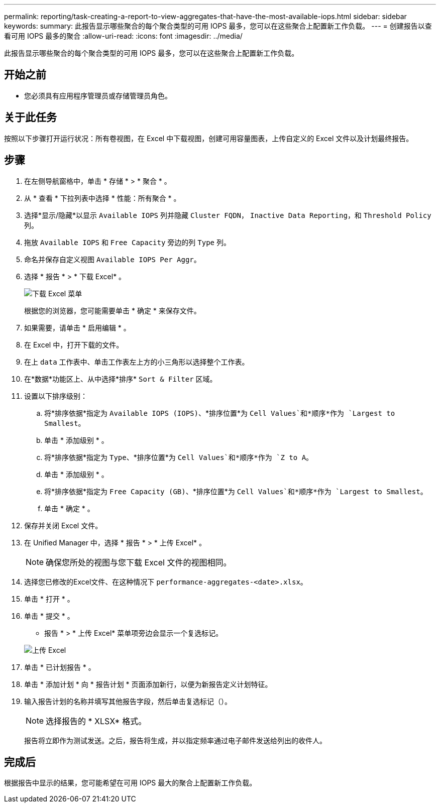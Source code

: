 ---
permalink: reporting/task-creating-a-report-to-view-aggregates-that-have-the-most-available-iops.html 
sidebar: sidebar 
keywords:  
summary: 此报告显示哪些聚合的每个聚合类型的可用 IOPS 最多，您可以在这些聚合上配置新工作负载。 
---
= 创建报告以查看可用 IOPS 最多的聚合
:allow-uri-read: 
:icons: font
:imagesdir: ../media/


[role="lead"]
此报告显示哪些聚合的每个聚合类型的可用 IOPS 最多，您可以在这些聚合上配置新工作负载。



== 开始之前

* 您必须具有应用程序管理员或存储管理员角色。




== 关于此任务

按照以下步骤打开运行状况：所有卷视图，在 Excel 中下载视图，创建可用容量图表，上传自定义的 Excel 文件以及计划最终报告。



== 步骤

. 在左侧导航窗格中，单击 * 存储 * > * 聚合 * 。
. 从 * 查看 * 下拉列表中选择 * 性能：所有聚合 * 。
. 选择*显示/隐藏*以显示 `Available IOPS` 列并隐藏 `Cluster FQDN`， `Inactive Data Reporting`，和 `Threshold Policy` 列。
. 拖放 `Available IOPS` 和 `Free Capacity` 旁边的列 `Type` 列。
. 命名并保存自定义视图 `Available IOPS Per Aggr`。
. 选择 * 报告 * > * 下载 Excel* 。
+
image::../media/download-excel-menu.png[下载 Excel 菜单]

+
根据您的浏览器，您可能需要单击 * 确定 * 来保存文件。

. 如果需要，请单击 * 启用编辑 * 。
. 在 Excel 中，打开下载的文件。
. 在上 `data` 工作表中、单击工作表左上方的小三角形以选择整个工作表。
. 在*数据*功能区上、从中选择*排序* `Sort & Filter` 区域。
. 设置以下排序级别：
+
.. 将*排序依据*指定为 `Available IOPS (IOPS)`、*排序位置*为 `Cell Values`和*顺序*作为 `Largest to Smallest`。
.. 单击 * 添加级别 * 。
.. 将*排序依据*指定为 `Type`、*排序位置*为 `Cell Values`和*顺序*作为 `Z to A`。
.. 单击 * 添加级别 * 。
.. 将*排序依据*指定为 `Free Capacity (GB)`、*排序位置*为 `Cell Values`和*顺序*作为 `Largest to Smallest`。
.. 单击 * 确定 * 。


. 保存并关闭 Excel 文件。
. 在 Unified Manager 中，选择 * 报告 * > * 上传 Excel* 。
+
[NOTE]
====
确保您所处的视图与您下载 Excel 文件的视图相同。

====
. 选择您已修改的Excel文件、在这种情况下 `performance-aggregates-<date>.xlsx`。
. 单击 * 打开 * 。
. 单击 * 提交 * 。
+
* 报告 * > * 上传 Excel* 菜单项旁边会显示一个复选标记。

+
image::../media/upload-excel.png[上传 Excel]

. 单击 * 已计划报告 * 。
. 单击 * 添加计划 * 向 * 报告计划 * 页面添加新行，以便为新报告定义计划特征。
. 输入报告计划的名称并填写其他报告字段，然后单击复选标记（image:../media/blue-check.gif[""]）。
+
[NOTE]
====
选择报告的 * XLSX* 格式。

====
+
报告将立即作为测试发送。之后，报告将生成，并以指定频率通过电子邮件发送给列出的收件人。





== 完成后

根据报告中显示的结果，您可能希望在可用 IOPS 最大的聚合上配置新工作负载。

